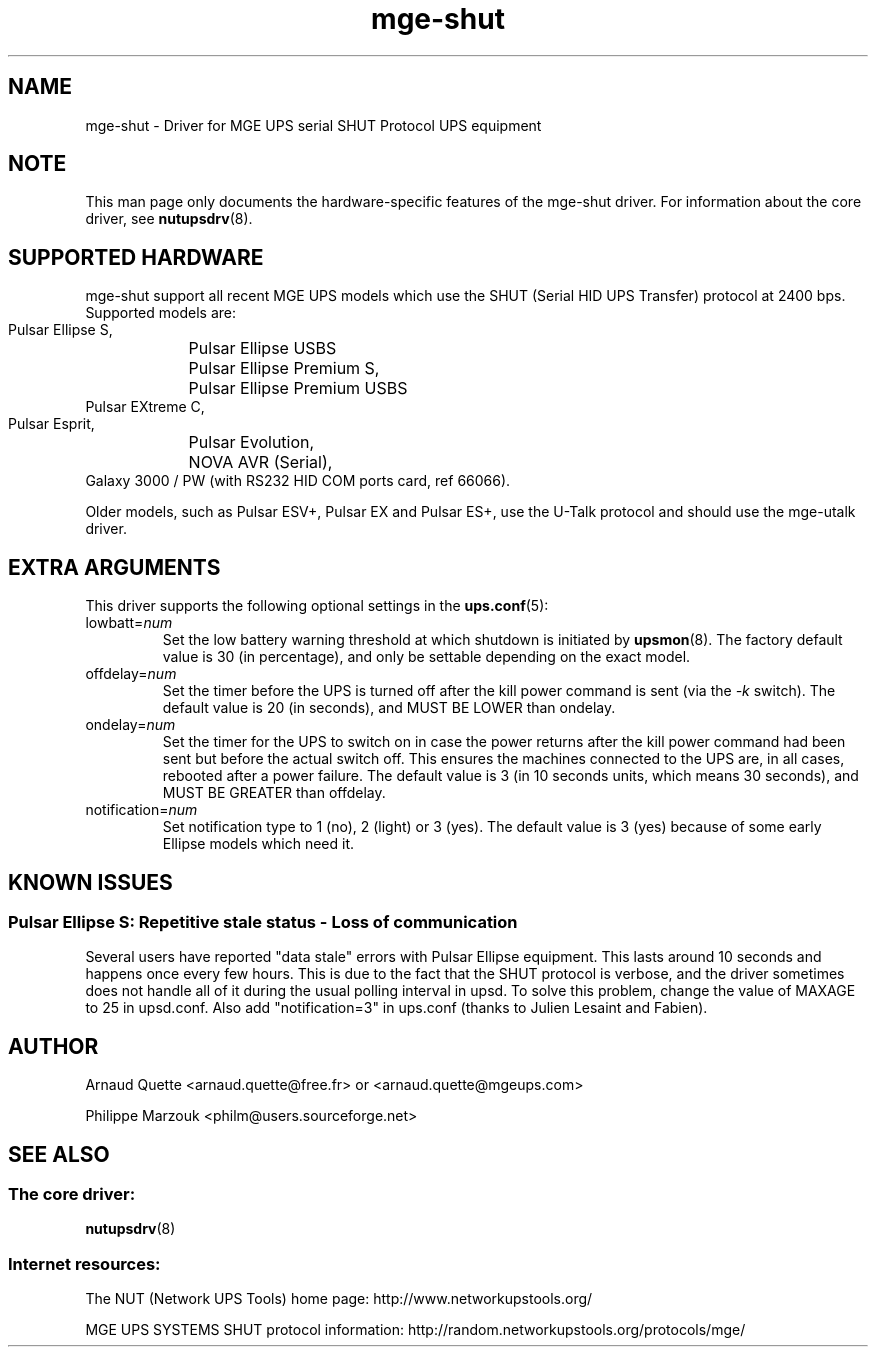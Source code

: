 .TH mge\-shut 8 "Thu Feb 26 2004" "" "Network UPS Tools (NUT)" 
.SH NAME  
mge\(hyshut \- Driver for MGE UPS serial SHUT Protocol UPS equipment
.SH NOTE
This man page only documents the hardware\(hyspecific features of the
mge\(hyshut driver.  For information about the core driver, see  
\fBnutupsdrv\fR(8).

.SH SUPPORTED HARDWARE
mge\(hyshut support all recent MGE UPS models which use the SHUT (Serial HID
UPS Transfer) protocol at 2400 bps. Supported models are:

    Pulsar Ellipse S,
	Pulsar Ellipse USBS
    Pulsar Ellipse Premium S,
	Pulsar Ellipse Premium USBS
    Pulsar EXtreme C,
    Pulsar Esprit,
	Pulsar Evolution,
	NOVA AVR (Serial),
    Galaxy 3000 / PW (with RS232 HID COM ports card, ref 66066). 

Older models, such as Pulsar ESV+, Pulsar EX and Pulsar ES+, use the U\(hyTalk
protocol and should use the mge\(hyutalk driver.

.SH EXTRA ARGUMENTS
This driver supports the following optional settings in the 
\fBups.conf\fR(5):

.IP "lowbatt=\fInum\fR"
Set the low battery warning threshold at which shutdown is initiated by
\fBupsmon\fR(8).
The factory default value is 30 (in percentage), and only be settable
depending on the exact model.

.IP "offdelay=\fInum\fR"
Set the timer before the UPS is turned off after the kill power command is
sent (via the \fI\-k\fR switch).
The default value is 20 (in seconds), and MUST BE LOWER than ondelay.

.IP "ondelay=\fInum\fR"
Set the timer for the UPS to switch on in case the power returns after the
kill power command had been sent but before the actual switch off. This
ensures the machines connected to the UPS are, in all cases, rebooted after
a power failure.
The default value is 3 (in 10 seconds units, which means 30 seconds),
and MUST BE GREATER than offdelay.

.IP "notification=\fInum\fR"
Set notification type to 1 (no), 2 (light) or 3 (yes).
The default value is 3 (yes) because of some early Ellipse models which
need it.

.SH KNOWN ISSUES
.SS "Pulsar Ellipse S: Repetitive stale status \(hy Loss of communication"

Several users have reported "data stale" errors with Pulsar Ellipse 
equipment.  This lasts around 10 seconds and happens once every few hours.  
This is due to the fact that the SHUT protocol is verbose, and the driver 
sometimes does not handle all of it during the usual polling interval in 
upsd.  To solve this problem, change the value of MAXAGE to 25 in 
upsd.conf.  Also add "notification=3" in ups.conf (thanks to Julien 
Lesaint and Fabien).


.SH AUTHOR
Arnaud Quette <arnaud.quette@free.fr> or <arnaud.quette@mgeups.com> 

Philippe Marzouk <philm@users.sourceforge.net>

.SH SEE ALSO

.SS The core driver:
\fBnutupsdrv\fR(8)

.SS Internet resources:
The NUT (Network UPS Tools) home page: http://www.networkupstools.org/

MGE UPS SYSTEMS SHUT protocol information: 
http://random.networkupstools.org/protocols/mge/
